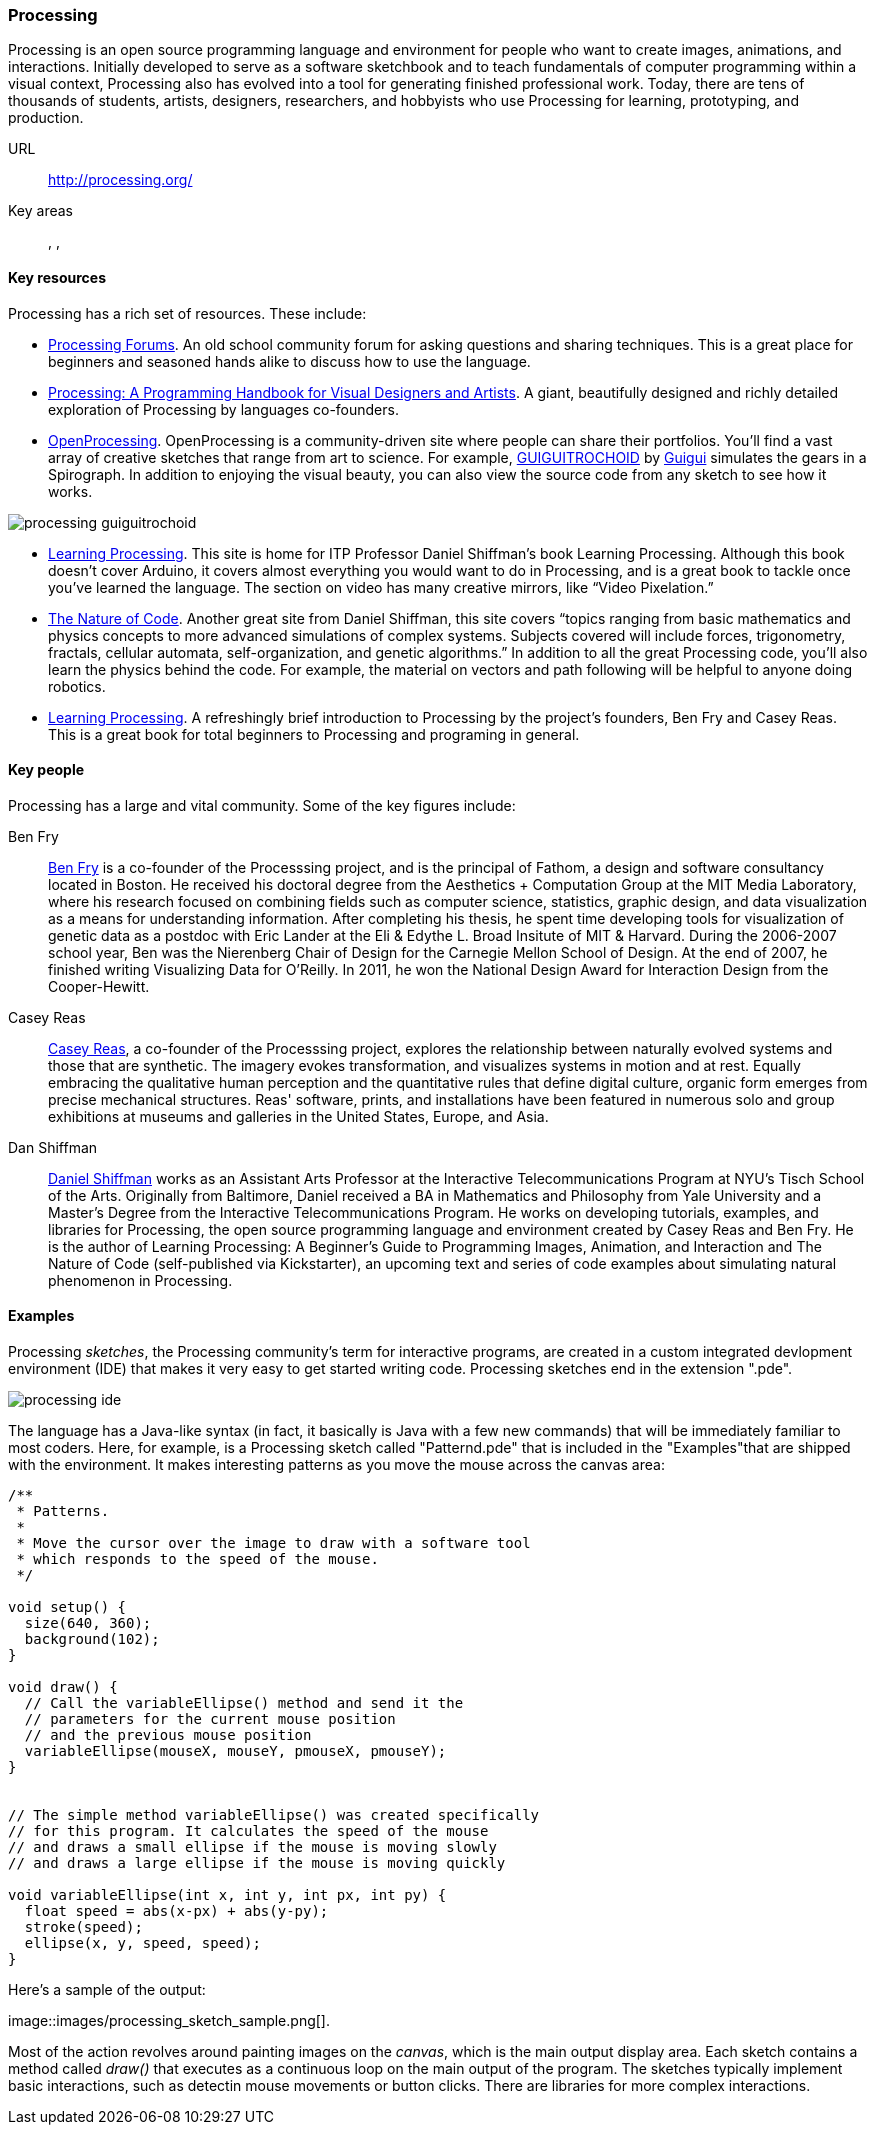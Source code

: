 [[processing]]
=== Processing

Processing is an open source programming language and environment for people who want to create images, animations, and interactions. Initially developed to serve as a software sketchbook and to teach fundamentals of computer programming within a visual context, Processing also has evolved into a tool for generating finished professional work. Today, there are tens of thousands of students, artists, designers, researchers, and hobbyists who use Processing for learning, prototyping, and production.

URL::
   http://processing.org/
Key areas::
   (((Algorithmic and Generative Art))), (((Data Visualization))), (((Interaction Design)))

==== Key resources 

Processing has a rich set of resources.  These include:

* link:http://forum.processing.org/[Processing Forums].  An old school community forum for asking questions and sharing techniques.  This is a great place for beginners and seasoned hands alike to discuss how to use the language.

* link:http://www.amazon.com/Processing-Programming-Handbook-Designers-Artists/dp/0262182629[Processing: A Programming Handbook for Visual Designers and Artists].  A giant, beautifully designed and richly detailed exploration of Processing by languages co-founders.

* link:http://www.openprocessing.org/[OpenProcessing]. OpenProcessing is a community-driven site where people can share their portfolios. You’ll find a vast array of creative sketches that range from art to science. For example, http://www.openprocessing.org/sketch/760[GUIGUITROCHOID] by http://www.openprocessing.org/user/613[Guigui] simulates the gears in a Spirograph. In addition to enjoying the visual beauty, you can also view the source code from any sketch to see how it works.

image::images/processing_guiguitrochoid.png[]

* http://http://www.learningprocessing.com/[Learning Processing]. This site is home for ITP Professor Daniel Shiffman’s book Learning Processing. Although this book doesn’t cover Arduino, it covers almost everything you would want to do in Processing, and is a great book to tackle once you’ve learned the language. The section on video has many creative mirrors, like “Video Pixelation.”

* link:http://www.shiffman.net/teaching/nature/[The Nature of Code]. Another great site from Daniel Shiffman, this site covers “topics ranging from basic mathematics and physics concepts to more advanced simulations of complex systems. Subjects covered will include forces, trigonometry, fractals, cellular automata, self-organization, and genetic algorithms.” In addition to all the great Processing code, you’ll also learn the physics behind the code. For example, the material on vectors and path following will be helpful to anyone doing robotics.

* link:http://shop.oreilly.com/product/0636920000570.do[Learning Processing].  A refreshingly brief introduction to Processing by the project's founders, Ben Fry and Casey Reas.  This is a great book for total beginners to Processing and programing in general.

==== Key people

Processing has a large and vital community.  Some of the key figures include:

Ben Fry::
   link:http://benfry.com/[Ben Fry] is a co-founder of the Processsing project, and is the principal of Fathom, a design and software consultancy located in Boston. He received his doctoral degree from the Aesthetics + Computation Group at the MIT Media Laboratory, where his research focused on combining fields such as computer science, statistics, graphic design, and data visualization as a means for understanding information. After completing his thesis, he spent time developing tools for visualization of genetic data as a postdoc with Eric Lander at the Eli & Edythe L. Broad Insitute of MIT & Harvard. During the 2006-2007 school year, Ben was the Nierenberg Chair of Design for the Carnegie Mellon School of Design. At the end of 2007, he finished writing Visualizing Data for O'Reilly. In 2011, he won the National Design Award for Interaction Design from the Cooper-Hewitt.
   
Casey Reas::
   link:http://reas.com/[Casey Reas], a co-founder of the Processsing project, explores the relationship between naturally evolved systems and those that are synthetic. The imagery evokes transformation, and visualizes systems in motion and at rest. Equally embracing the qualitative human perception and the quantitative rules that define digital culture, organic form emerges from precise mechanical structures. Reas' software, prints, and installations have been featured in numerous solo and group exhibitions at museums and galleries in the United States, Europe, and Asia.

Dan Shiffman:: 
   link:http://www.shiffman.net/[Daniel Shiffman] works as an Assistant Arts Professor at the Interactive Telecommunications Program at NYU’s Tisch School of the Arts. Originally from Baltimore, Daniel received a BA in Mathematics and Philosophy from Yale University and a Master’s Degree from the Interactive Telecommunications Program. He works on developing tutorials, examples, and libraries for Processing, the open source programming language and environment created by Casey Reas and Ben Fry. He is the author of Learning Processing: A Beginner’s Guide to Programming Images, Animation, and Interaction and The Nature of Code (self-published via Kickstarter), an upcoming text and series of code examples about simulating natural phenomenon in Processing. 


==== Examples

Processing _sketches_, the Processing community's term for interactive programs, are created in a custom integrated devlopment environment (IDE) that makes it very easy to get started writing code.  Processing sketches end in the extension ".pde".  

image::images/processing_ide.png[]

The language has a Java-like syntax (in fact, it basically is Java with a few new commands) that will be immediately familiar to most coders.  Here, for example, is a Processing sketch called "Patternd.pde" that is included in the "Examples"that are shipped with the environment.  It makes interesting patterns as you move the mouse across the canvas area:

[source, processingjs-live]
----
/**
 * Patterns. 
 * 
 * Move the cursor over the image to draw with a software tool 
 * which responds to the speed of the mouse. 
 */
 
void setup() {
  size(640, 360);
  background(102);
}

void draw() {
  // Call the variableEllipse() method and send it the
  // parameters for the current mouse position
  // and the previous mouse position
  variableEllipse(mouseX, mouseY, pmouseX, pmouseY);
}


// The simple method variableEllipse() was created specifically 
// for this program. It calculates the speed of the mouse
// and draws a small ellipse if the mouse is moving slowly
// and draws a large ellipse if the mouse is moving quickly 

void variableEllipse(int x, int y, int px, int py) {
  float speed = abs(x-px) + abs(y-py);
  stroke(speed);
  ellipse(x, y, speed, speed);
}
----

Here's a sample of the output:

image::images/processing_sketch_sample.png[].  

Most of the action revolves around painting images on the _canvas_, which is the main output display area.  Each sketch contains a method called _draw()_ that executes as a continuous loop on the main output of the program.  The sketches typically implement basic interactions, such as detectin mouse movements or button clicks.  There are libraries for more complex interactions.

